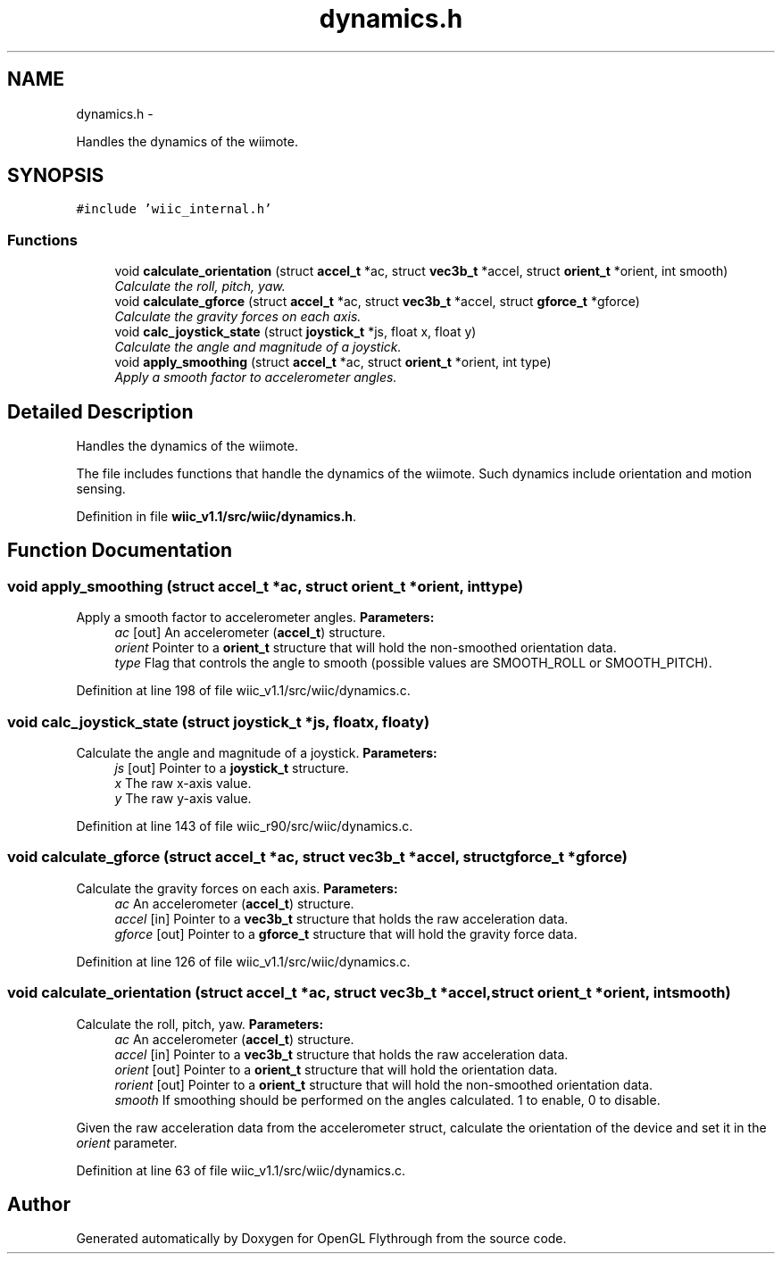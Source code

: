 .TH "dynamics.h" 3 "Fri Nov 30 2012" "Version 001" "OpenGL Flythrough" \" -*- nroff -*-
.ad l
.nh
.SH NAME
dynamics.h \- 
.PP
Handles the dynamics of the wiimote\&.  

.SH SYNOPSIS
.br
.PP
\fC#include 'wiic_internal\&.h'\fP
.br

.SS "Functions"

.in +1c
.ti -1c
.RI "void \fBcalculate_orientation\fP (struct \fBaccel_t\fP *ac, struct \fBvec3b_t\fP *accel, struct \fBorient_t\fP *orient, int smooth)"
.br
.RI "\fICalculate the roll, pitch, yaw\&. \fP"
.ti -1c
.RI "void \fBcalculate_gforce\fP (struct \fBaccel_t\fP *ac, struct \fBvec3b_t\fP *accel, struct \fBgforce_t\fP *gforce)"
.br
.RI "\fICalculate the gravity forces on each axis\&. \fP"
.ti -1c
.RI "void \fBcalc_joystick_state\fP (struct \fBjoystick_t\fP *js, float x, float y)"
.br
.RI "\fICalculate the angle and magnitude of a joystick\&. \fP"
.ti -1c
.RI "void \fBapply_smoothing\fP (struct \fBaccel_t\fP *ac, struct \fBorient_t\fP *orient, int type)"
.br
.RI "\fIApply a smooth factor to accelerometer angles\&. \fP"
.in -1c
.SH "Detailed Description"
.PP 
Handles the dynamics of the wiimote\&. 

The file includes functions that handle the dynamics of the wiimote\&. Such dynamics include orientation and motion sensing\&. 
.PP
Definition in file \fBwiic_v1\&.1/src/wiic/dynamics\&.h\fP\&.
.SH "Function Documentation"
.PP 
.SS "void apply_smoothing (struct \fBaccel_t\fP *ac, struct \fBorient_t\fP *orient, inttype)"

.PP
Apply a smooth factor to accelerometer angles\&. \fBParameters:\fP
.RS 4
\fIac\fP [out] An accelerometer (\fBaccel_t\fP) structure\&. 
.br
\fIorient\fP Pointer to a \fBorient_t\fP structure that will hold the non-smoothed orientation data\&. 
.br
\fItype\fP Flag that controls the angle to smooth (possible values are SMOOTH_ROLL or SMOOTH_PITCH)\&. 
.RE
.PP

.PP
Definition at line 198 of file wiic_v1\&.1/src/wiic/dynamics\&.c\&.
.SS "void calc_joystick_state (struct \fBjoystick_t\fP *js, floatx, floaty)"

.PP
Calculate the angle and magnitude of a joystick\&. \fBParameters:\fP
.RS 4
\fIjs\fP [out] Pointer to a \fBjoystick_t\fP structure\&. 
.br
\fIx\fP The raw x-axis value\&. 
.br
\fIy\fP The raw y-axis value\&. 
.RE
.PP

.PP
Definition at line 143 of file wiic_r90/src/wiic/dynamics\&.c\&.
.SS "void calculate_gforce (struct \fBaccel_t\fP *ac, struct \fBvec3b_t\fP *accel, struct \fBgforce_t\fP *gforce)"

.PP
Calculate the gravity forces on each axis\&. \fBParameters:\fP
.RS 4
\fIac\fP An accelerometer (\fBaccel_t\fP) structure\&. 
.br
\fIaccel\fP [in] Pointer to a \fBvec3b_t\fP structure that holds the raw acceleration data\&. 
.br
\fIgforce\fP [out] Pointer to a \fBgforce_t\fP structure that will hold the gravity force data\&. 
.RE
.PP

.PP
Definition at line 126 of file wiic_v1\&.1/src/wiic/dynamics\&.c\&.
.SS "void calculate_orientation (struct \fBaccel_t\fP *ac, struct \fBvec3b_t\fP *accel, struct \fBorient_t\fP *orient, intsmooth)"

.PP
Calculate the roll, pitch, yaw\&. \fBParameters:\fP
.RS 4
\fIac\fP An accelerometer (\fBaccel_t\fP) structure\&. 
.br
\fIaccel\fP [in] Pointer to a \fBvec3b_t\fP structure that holds the raw acceleration data\&. 
.br
\fIorient\fP [out] Pointer to a \fBorient_t\fP structure that will hold the orientation data\&. 
.br
\fIrorient\fP [out] Pointer to a \fBorient_t\fP structure that will hold the non-smoothed orientation data\&. 
.br
\fIsmooth\fP If smoothing should be performed on the angles calculated\&. 1 to enable, 0 to disable\&.
.RE
.PP
Given the raw acceleration data from the accelerometer struct, calculate the orientation of the device and set it in the \fIorient\fP parameter\&. 
.PP
Definition at line 63 of file wiic_v1\&.1/src/wiic/dynamics\&.c\&.
.SH "Author"
.PP 
Generated automatically by Doxygen for OpenGL Flythrough from the source code\&.
